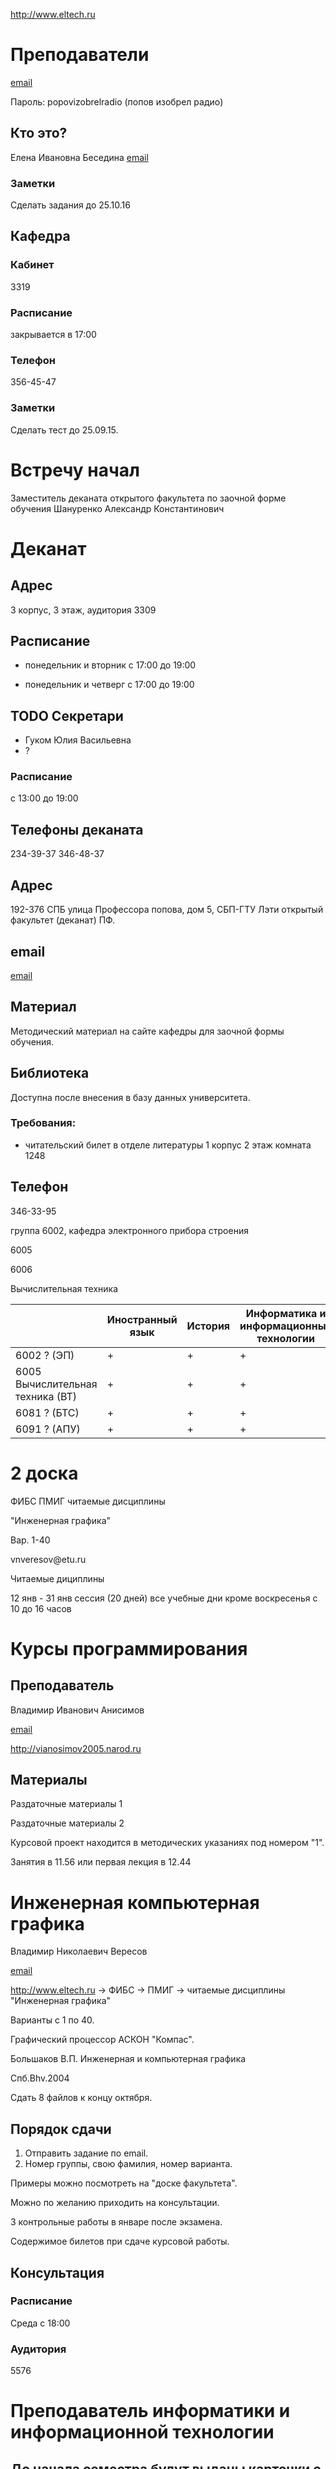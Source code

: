 http://www.eltech.ru

* Преподаватели
[[mailto:zaochnikleti@mail.ru][email]]

Пароль: popovizobrelradio (попов изобрел радио)

** Кто это?

Елена Ивановна Беседина
[[mailto:elivbesedina@mail.ru][email]]

*** Заметки
Сделать задания до 25.10.16

** Кафедра

*** Кабинет
3319

*** Расписание
закрывается в 17:00

*** Телефон
356-45-47

*** Заметки
Сделать тест до 25.09.15.

* Встречу начал
Заместитель деканата открытого факультета по заочной форме обучения 
Шануренко Александр Константинович

* Деканат

** Адрес
3 корпус, 3 этаж, аудитория 3309

** Расписание
- понедельник и вторник с 17:00 до 19:00

- понедельник и четверг с 17:00 до 19:00

** TODO Секретари
- Гуком Юлия Васильевна
- ?
  
*** Расписание
с 13:00 до 19:00

** Телефоны деканата
234-39-37
346-48-37

** Адрес
192-376 СПБ улица Профессора попова, дом 5, СБП-ГТУ Лэти открытый факультет (деканат) ПФ.

** email
[[mailto:of@yandex.ru][email]]

** Материал
Методический материал на сайте кафедры для заочной формы обучения.

** Библиотека
Доступна после внесения в базу данных университета.

*** Требования:
- читательский билет в отделе литературы
  1 корпус 2 этаж комната 1248

** Телефон
346-33-95

группа 6002, кафедра электронного прибора строения

6005

6006

Вычислительная техника

|                                  | Иностранный язык | История | Информатика и информационные технологии | Алгебра | Химия | Инженерная и компьютерная графика | Программирование | Практика программирования |
|----------------------------------+------------------+---------+-----------------------------------------+---------+-------+-----------------------------------+------------------+---------------------------|
| 6002 ? (ЭП)                      | +                | +       | +                                       | +       | +     | +                                 | -                | -                         |
| 6005 Вычислительная техника (ВТ) | +                | +       | +                                       | +       | -     | +                                 | +                | +                         |
| 6081 ? (БТС)                     | +                | +       | +                                       | +       | +     | +                                 | -                | -                         |
| 6091 ? (АПУ)                     | +                | +       | +                                       | +       | +     | +                                 | +                | -                         |

* 2 доска

ФИБС ПМИГ читаемые дисциплины

"Инженерная графика"

Вар. 1-40

vnveresov@etu.ru

Читаемые дициплины

12 янв - 31 янв сессия (20 дней) все учебные дни кроме воскресенья с 10 до 16 часов

* Курсы программирования

** Преподаватель
Владимир Иванович Анисимов

[[mailto:vanisimov2015@mail.ru][email]]

http://vianosimov2005.narod.ru

** Материалы

Раздаточные материалы 1

Раздаточные материалы 2

Курсовой проект находится в методических указаниях под номером "1".

Занятия в 11.56 или первая лекция в 12.44

* Инженерная компьютерная графика
Владимир Николаевич Вересов

[[mailto:vnveresov@etu.ru][email]]

http://www.eltech.ru -> ФИБС -> ПМИГ -> читаемые дисциплины "Инженерная графика"

Варианты с 1 по 40.

Графический процессор АСКОН "Компас".

Большаков В.П.
Инженерная и компьютерная графика

Спб.Bhv.2004

Сдать 8 файлов к концу октября.

** Порядок сдачи

1. Отправить задание по email.
2. Номер группы, свою фамилия, номер варианта.

Примеры можно посмотреть на "доске факультета".

Можно по желанию приходить на консультации.

3 контрольные работы в январе после экзамена.

Содержимое билетов при сдаче курсовой работы.

** Консультация

*** Расписание
Среда с 18:00

*** Аудитория
5576

* Преподаватель информатики и информационной технологии

** До начала семестра будут выданы карточки с логином и паролем
http://eplace.eltech.ru/lotus/quickr/

** информатика ОФ для неаудентифированных пользователей

контрольные работы в .doc файлах в разделе библиотеке в разделе первый семестр с курсомы лекций и контрольными работами

тем у кого информатика только одну контрольную работу, которая сдается на первой лекции в январе

2 контрольные для информационной технологии без разница какой вариант

ближе к ноябрю нужно пройти "входной тест удаленно"

*** Раздел объявления на сайте
1. когда вы получаете доступ к тесту
2. последователь действий

** Пройти тесты до начала обучения

Если мало балов по рез. тестов, то на рельтат он не влияет

Одна попытка удаленно

Работать с автономного устройства, так как результы не сохраняются при потере соединения.

* Преподаватель программирование для группы 6091

Возможно с ошибкой
s_v_vlasenko@mail.ru

8 921 302 83 91

c++

- операторы
- основы алгоритмизации

* Кафедра КГП история
В течении семестра сам. работы с вопросами

Доступ к экзамену в январе

ikgp_etu@mail.ru

ИКГБ 5323 полный набор материала для истории по заочной

234-67-67

Конт работа 2 варианта в зависимости от четности студентческого билета последней цифры

3 блока по 3 вопроса

** Темы

- Киевкая русь 
- Московская русь
- Императорская россия

Делать 3 вопроса из 13

до конца 19 века

на лекции в январе 20 век

на зачет вопросы по 20 веку

** Проверяют через Антиплагиат.ру

Около половины может быть совпадение

Не меньше 10000 знаков не больше 20000 (10 листов) -- всего на 3 вопроса

14 размером TimesNewRoman

** Письмо
Тема:
Материалы заочников в формате doc
Фамилия и номер группы

*** Пример
Иванов 6002

Дмитрию Никитьевичу


** Сроки
не позднее середины октярбря

месяц на подготовку

*** Перезачет

на кафедру 5323

на 1 семестре не чего не перезачитывается

* Алегебра и геометрия
Кафедра "ВМ-2" в аудидитории 3312 (рядом с деканатом).

** Задания
Абрамова Мария Николаевна
matemleti@gmail.com

*** Расписание

по ср. с 14.00 до 19.00 объяснят лаборанты

*** Задания
zao.vm-2.spb.ru

папка 1 курс 1 семестр

**** материалы
2 контрольные работы в соответствии с сроками

вариант как в зач. книжке 

**** методички
по ком.

**** Результаты
Присылать на почту или
3312 ящик с контрольными работами

*** Вопросы
Либо к преподавателю (см. выше), либо Казакевич Виктория Григорьевна

По вторникам и четвергам

*** 1 семестр
- комплексные числа
- матрицы
- векторная алгебра
- математический анализ

*** Количество лекций

10-12 лекций всего.

*** Тест и экзамен
Тест из 5 задач в аудитории лично.

Допуск на экзамен после результатов теста.

4 задачи практические и 1 вопрос по теории.

Сдать контрольные до факта начала сессии.

* Преподаватель физической химии

лекционный курс по химии

в конце экзамен

- газовые законы
- термодинамика

** Учебники
Глинки либо Някутин

ряд задач индвидуальных дома в 2 пособиях 2005 и 2001 года

** 2005
по разделам

30 вариантов

** 2001
по табличке

** Пособия

** 2001
http://fx-leti.narod.ru

http://eplace.elthech.ru

** Результаты заданий

До середины ноября по адресам:

- bugrov.an@mail.ru
- alexander.n.bugrov@gmail.com

** Связь

вт. с 08.00 до 12.00
ср. с 08.00 до 12.00
  
с 09.00 до 12

с 20.00 до 22.00

корпус 5 аудитория 5575
  
* Заметки
Деканат факультета расписание уроков (лекций) по дисциплино.

40 вариантов.

Оплата до 1 февраля.

** Документы
Взять студентческую книжку.

Библиотека.

* Вопросы
За месяц до начала сессии.

[[file:P60914-203338.jpg]]
[[file:P60914-203340.jpg]]
[[file:P60914-203349.jpg]]
[[file:P60914-203350.jpg]]
[[file:P60914-204226.jpg]]
[[file:P60914-204232.jpg]]
[[file:P60914-204233.jpg]]
[[file:P60914-205152.jpg]]
[[file:P60914-205157.jpg]]
[[file:P60914-205702.jpg]]
[[file:P60914-205704.jpg]]
[[file:P60914-205709.jpg]]
[[file:P60914-205712.jpg]]
[[file:P60914-205722.jpg]]
[[file:P60914-205725.jpg]]
